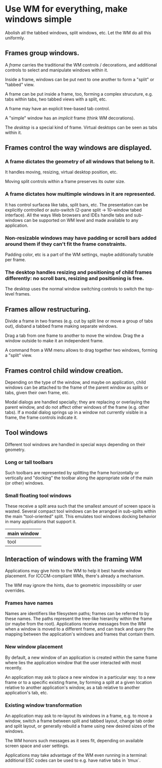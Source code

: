 * Use WM for everything, make windows simple

Abolish all the tabbed windows, split windows, etc. Let the WM do all this uniformly.


** Frames group windows.

A /frame/ carries the traditional the WM controls / decorations, and additional controls to select and manipulate windows within it.

Inside a frame, windows can be put next to one another to form a "split" or "tabbed" view.

A frame can be put inside a frame, too, forming a complex strucuture, e.g. tabs within tabs, two tabbed views with a split, etc.

A frame may have an explicit tree-based tab control.

A "simple" window has an /implicit/ frame (think WM decorations).

The /desktop/ is a special kind of frame. Virtual desktops can be seen as tabs within it.

** Frames control the way windows are displayed.

*** A frame dictates the geometry of all windows that belong to it.
It  handles moving, resizing, virtual desktop position, etc.

Moving split controls within a frame preserves its outer size.

*** A frame dictates how multimple windows in it are represented.
It has control surfacea like tabs, split bars, etc. The presentation can be explicitly controlled or auto-switch (2-pane split -> 10-window tabed interface).
All the ways Web browsers and IDEs handle tabs and sub-windows can be supported on WM level and made available to any application.

*** Non-resizable windows may have padding or scroll bars added around them if they can't fit the frame constraints.
Padding color, etc is a part of the WM settings, maybe additionally tunable per frame.

*** The desktop handles resizing and positioning of child frames differently: no scroll bars, resizing and positioning is free.

The desktop uses the normal window switching controls to switch the top-level frames.

** Frames allow restructuring.

Divide a frame in two frames (e.g. cut by split line or move a group of tabs out), disband a tabbed frame making separate windows.

Drag a tab from one frame to another to move the window. Drag the a window outside to make it an independent frame.

A command from a WM menu allows to drag together two windows, forming a "split" view.

** Frames control child window creation.

Depending on the type of the window, and maybe on application, child windows can be attached to the frame of the parent window as splits or tabs, given their own frame, etc.

Modal dialogs are handled specially; they are replacing or overlaying the parent window, and do not affect other windows of the frame (e.g. other tabs). If a modal dialog springs up in a window not currently visible in a frame, the frame controls indicate it.

** Tool windows

Different tool windows are handled in special ways depending on their geometry.

*** Long or tall toolbars
Such toolbars are represented by splitting the frame horizontally or vertically and "docking" the toolbar along the appropriate side of the main (or other) windows.

*** Small floating tool windows
These receive a split area such that the smallest amount of screen space is wasted. Several compact tool windows can be arranged in sub-spilts within the main "tool-oriented" split. This emulates tool windows docking behavior in many applications that support it.
|    main window       |
|-------+--------------|
|  tool |  more tools  |

** Interaction of windows with the framing WM

Applications may give /hints/ to the WM to help it best handle window placement. For ICCCM-compliant WMs, there's already a mechanism.

The WM may ignore the hints, due to geometric impossibility or user overrides.

*** Frames have names
Names are identifiers like filesystem paths; frames can be referred to by these names. The paths represent the tree-like hierarchy within the frame (or maybe from the root).  Applications receive messages from the WM when a window is moved to a different frame, and can track and query the mapping between the application's windows and frames that contain them.

*** New window placement
By default, a new window of an application is created within the same frame where lies the application window that the user interacted with most recently.

An application may ask to place a new window in a particular way: to a new frame or to a specific existing frame, by forming a split at a given location relative to another application's window, as a tab relative to another application's tab, etc.

*** Existing window transformation
An application may ask to re-layout its windows in a frame, e.g. to move a window, switch a frame  between split and tabbed layout, change tab order and split layout, or generally rebuild a frame using new desired sizes of the windows.

The WM honors such messages as it sees fit, depending on available screen space and user settings.

Applications may take advantage of the WM even running in a terminal: additional ESC codes can be used to e.g. have native tabs in `tmux`.
